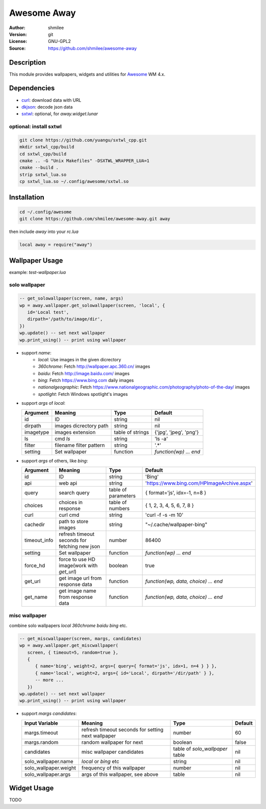 Awesome Away
==============

:Author: shmilee
:Version: git
:License: GNU-GPL2
:Source: https://github.com/shmilee/awesome-away

Description
-----------

This module provides wallpapers, widgets and utilities for Awesome_ WM 4.x.


Dependencies
------------

* curl_: download data with URL
* dkjson_: decode json data
* sxtwl_: optional, for `away.widget.lunar`

optional: install sxtwl
```````````````````````

.. code:: shell

   git clone https://github.com/yuangu/sxtwl_cpp.git
   mkdir sxtwl_cpp/build
   cd sxtwl_cpp/build
   cmake .. -G "Unix Makefiles" -DSXTWL_WRAPPER_LUA=1
   cmake --build .
   strip sxtwl_lua.so
   cp sxtwl_lua.so ~/.config/awesome/sxtwl.so


Installation
------------

.. code:: bash

   cd ~/.config/awesome
   git clone https://github.com/shmilee/awesome-away.git away

then include `away` into your `rc.lua`

.. code:: lua

   local away = require("away")

Wallpaper Usage
---------------

example: `test-wallpaper.lua`

solo wallpaper
``````````````

.. code:: lua

   -- get_solowallpaper(screen, name, args)
   wp = away.wallpaper.get_solowallpaper(screen, 'local', {
      id='Local test',
      dirpath='/path/to/image/dir',
   })
   wp.update() -- set next wallpaper
   wp.print_using() -- print using wallpaper

* support `name`:
   - `local`: Use images in the given dicrectory
   - `360chrome`: Fetch http://wallpaper.apc.360.cn/ images
   - `baidu`: Fetch http://image.baidu.com/ images
   - `bing`: Fetch https://www.bing.com daily images
   - `nationalgeographic`: Fetch https://www.nationalgeographic.com/photography/photo-of-the-day/ images
   - `spotlight`: Fetch Windows spotlight's images

* support `args` of `local`:

  +-----------+-------------------------+------------------+------------------------+
  | Argument  | Meaning                 | Type             | Default                |
  +===========+=========================+==================+========================+
  | id        | ID                      | string           | nil                    |
  +-----------+-------------------------+------------------+------------------------+
  | dirpath   | images dicrectory path  | string           | nil                    |
  +-----------+-------------------------+------------------+------------------------+
  | imagetype | images extension        | table of strings | {'jpg', 'jpeg', 'png'} |
  +-----------+-------------------------+------------------+------------------------+
  | ls        | cmd `ls`                | string           | 'ls -a'                |
  +-----------+-------------------------+------------------+------------------------+
  | filter    | filename filter pattern | string           | '.*'                   |
  +-----------+-------------------------+------------------+------------------------+
  | setting   | Set wallpaper           | function         | `function(wp) ... end` |
  +-----------+-------------------------+------------------+------------------------+

* support `args` of others, like `bing`:

  +--------------+-----------------------------------------------+---------------------+--------------------------------------------+
  | Argument     | Meaning                                       | Type                | Default                                    |
  +==============+===============================================+=====================+============================================+
  | id           | ID                                            | string              | 'Bing'                                     |
  +--------------+-----------------------------------------------+---------------------+--------------------------------------------+
  | api          | web api                                       | string              | 'https://www.bing.com/HPImageArchive.aspx' |
  +--------------+-----------------------------------------------+---------------------+--------------------------------------------+
  | query        | search query                                  | table of parameters | { format='js', idx=-1, n=8 }               |
  +--------------+-----------------------------------------------+---------------------+--------------------------------------------+
  | choices      | choices in response                           | table of numbers    | { 1, 2, 3, 4, 5, 6, 7, 8 }                 |
  +--------------+-----------------------------------------------+---------------------+--------------------------------------------+
  | curl         | curl cmd                                      | string              | 'curl -f -s -m 10'                         |
  +--------------+-----------------------------------------------+---------------------+--------------------------------------------+
  | cachedir     | path to store images                          | string              | "~/.cache/wallpaper-bing"                  |
  +--------------+-----------------------------------------------+---------------------+--------------------------------------------+
  | timeout_info | refresh timeout seconds for fetching new json | number              | 86400                                      |
  +--------------+-----------------------------------------------+---------------------+--------------------------------------------+
  | setting      | Set wallpaper                                 | function            | `function(wp) ... end`                     |
  +--------------+-----------------------------------------------+---------------------+--------------------------------------------+
  | force_hd     | force to use HD image(work with `get_url`)    | boolean             | true                                       |
  +--------------+-----------------------------------------------+---------------------+--------------------------------------------+
  | get_url      | get image url from response data              | function            | `function(wp, data, choice) ... end`       |
  +--------------+-----------------------------------------------+---------------------+--------------------------------------------+
  | get_name     | get image name  from response data            | function            | `function(wp, data, choice) ... end`       |
  +--------------+-----------------------------------------------+---------------------+--------------------------------------------+

misc wallpaper
``````````````

combine solo wallpapers `local` `360chrome` `baidu` `bing` etc.

.. code:: lua

   -- get_miscwallpaper(screen, margs, candidates)
   wp = away.wallpaper.get_miscwallpaper(
      screen, { timeout=5, random=true },
      {
         { name='bing', weight=2, args={ query={ format='js', idx=1, n=4 } } },
         { name='local', weight=2, args={ id='Local', dirpath='/dir/path' } },
         -- more ...
      })
   wp.update() -- set next wallpaper
   wp.print_using() -- print using wallpaper

* support `margs` `candidates`:

  +-----------------------+----------------------------------------------------+---------------------------------+---------+
  | Input Variable        | Meaning                                            | Type                            | Default |
  +=======================+====================================================+=================================+=========+
  | margs.timeout         | refresh timeout seconds for setting next wallpaper | number                          | 60      |
  +-----------------------+----------------------------------------------------+---------------------------------+---------+
  | margs.random          | random wallpaper for next                          | boolean                         | false   |
  +-----------------------+----------------------------------------------------+---------------------------------+---------+
  | candidates            | misc wallpaper candidates                          | table of `solo_wallpaper` table | nil     |
  +-----------------------+----------------------------------------------------+---------------------------------+---------+
  | solo_wallpaper.name   | `local` or `bing` etc                              | string                          | nil     |
  +-----------------------+----------------------------------------------------+---------------------------------+---------+
  | solo_wallpaper.weight | frequency of this wallpaper                        | number                          | nil     |
  +-----------------------+----------------------------------------------------+---------------------------------+---------+
  | solo_wallpaper.args   | args of this wallpaper, see above                  | table                           | nil     |
  +-----------------------+----------------------------------------------------+---------------------------------+---------+

Widget Usage
--------------

.. TODO

TODO


.. _Awesome: https://github.com/awesomeWM/awesome
.. _curl: https://curl.haxx.se/
.. _dkjson: https://github.com/LuaDist/dkjson
.. _sxtwl: https://github.com/yuangu/sxtwl_cpp
